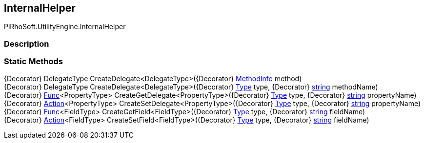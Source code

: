 [#engine/internal-helper]

## InternalHelper

PiRhoSoft.UtilityEngine.InternalHelper

### Description

### Static Methods

{Decorator} DelegateType CreateDelegate<DelegateType>({Decorator} https://docs.microsoft.com/en-us/dotnet/api/System.Reflection.MethodInfo[MethodInfo^] method)::

{Decorator} DelegateType CreateDelegate<DelegateType>({Decorator} https://docs.microsoft.com/en-us/dotnet/api/System.Type[Type^] type, {Decorator} https://docs.microsoft.com/en-us/dotnet/api/System.String[string^] methodName)::

{Decorator} https://docs.microsoft.com/en-us/dotnet/api/System.Func`1[Func^]<PropertyType> CreateGetDelegate<PropertyType>({Decorator} https://docs.microsoft.com/en-us/dotnet/api/System.Type[Type^] type, {Decorator} https://docs.microsoft.com/en-us/dotnet/api/System.String[string^] propertyName)::

{Decorator} https://docs.microsoft.com/en-us/dotnet/api/System.Action`1[Action^]<PropertyType> CreateSetDelegate<PropertyType>({Decorator} https://docs.microsoft.com/en-us/dotnet/api/System.Type[Type^] type, {Decorator} https://docs.microsoft.com/en-us/dotnet/api/System.String[string^] propertyName)::

{Decorator} https://docs.microsoft.com/en-us/dotnet/api/System.Func`1[Func^]<FieldType> CreateGetField<FieldType>({Decorator} https://docs.microsoft.com/en-us/dotnet/api/System.Type[Type^] type, {Decorator} https://docs.microsoft.com/en-us/dotnet/api/System.String[string^] fieldName)::

{Decorator} https://docs.microsoft.com/en-us/dotnet/api/System.Action`1[Action^]<FieldType> CreateSetField<FieldType>({Decorator} https://docs.microsoft.com/en-us/dotnet/api/System.Type[Type^] type, {Decorator} https://docs.microsoft.com/en-us/dotnet/api/System.String[string^] fieldName)::
